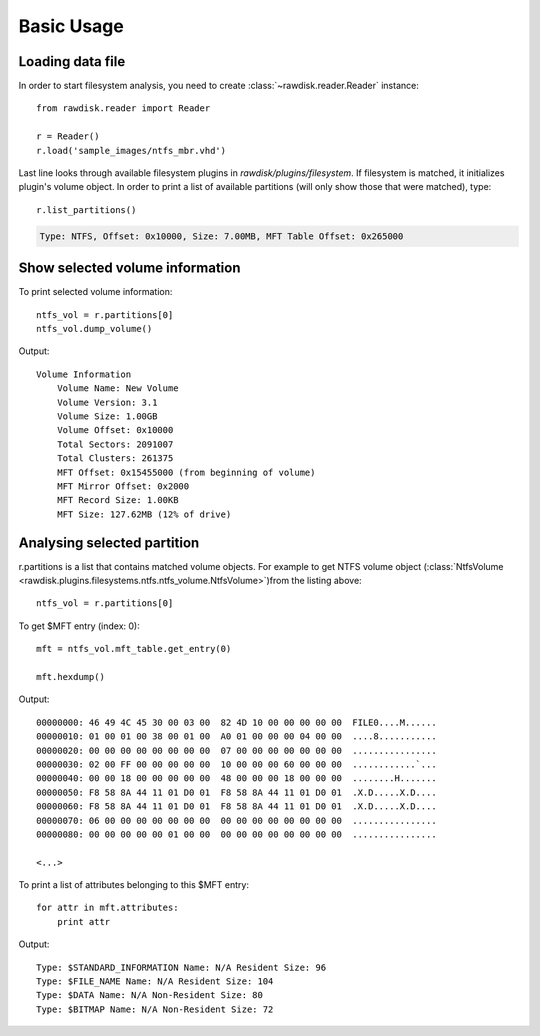 ***********
Basic Usage
***********

Loading data file
=================

In order to start filesystem analysis, you need to create :class:`~rawdisk.reader.Reader` instance::

    from rawdisk.reader import Reader

    r = Reader()
    r.load('sample_images/ntfs_mbr.vhd')

Last line looks through available filesystem plugins in *rawdisk/plugins/filesystem*. If filesystem is matched, it initializes plugin's volume object. In order to print a list of available partitions (will only show those that were matched), type::

    r.list_partitions()

.. code-block:: sh

    Type: NTFS, Offset: 0x10000, Size: 7.00MB, MFT Table Offset: 0x265000

Show selected volume information
================================

To print selected volume information::

    ntfs_vol = r.partitions[0]
    ntfs_vol.dump_volume()

Output::

    Volume Information
        Volume Name: New Volume
        Volume Version: 3.1
        Volume Size: 1.00GB
        Volume Offset: 0x10000
        Total Sectors: 2091007
        Total Clusters: 261375
        MFT Offset: 0x15455000 (from beginning of volume)
        MFT Mirror Offset: 0x2000
        MFT Record Size: 1.00KB
        MFT Size: 127.62MB (12% of drive)

Analysing selected partition
============================

r.partitions is a list that contains matched volume objects. For example to get NTFS volume object (:class:`NtfsVolume <rawdisk.plugins.filesystems.ntfs.ntfs_volume.NtfsVolume>`)from the listing above::

    ntfs_vol = r.partitions[0]

To get $MFT entry (index: 0)::

    mft = ntfs_vol.mft_table.get_entry(0)

    mft.hexdump()

Output::

    00000000: 46 49 4C 45 30 00 03 00  82 4D 10 00 00 00 00 00  FILE0....M......
    00000010: 01 00 01 00 38 00 01 00  A0 01 00 00 00 04 00 00  ....8...........
    00000020: 00 00 00 00 00 00 00 00  07 00 00 00 00 00 00 00  ................
    00000030: 02 00 FF 00 00 00 00 00  10 00 00 00 60 00 00 00  ............`...
    00000040: 00 00 18 00 00 00 00 00  48 00 00 00 18 00 00 00  ........H.......
    00000050: F8 58 8A 44 11 01 D0 01  F8 58 8A 44 11 01 D0 01  .X.D.....X.D....
    00000060: F8 58 8A 44 11 01 D0 01  F8 58 8A 44 11 01 D0 01  .X.D.....X.D....
    00000070: 06 00 00 00 00 00 00 00  00 00 00 00 00 00 00 00  ................
    00000080: 00 00 00 00 00 01 00 00  00 00 00 00 00 00 00 00  ................

    <...>

To print a list of attributes belonging to this $MFT entry::

    for attr in mft.attributes:
        print attr

Output::

    Type: $STANDARD_INFORMATION Name: N/A Resident Size: 96
    Type: $FILE_NAME Name: N/A Resident Size: 104
    Type: $DATA Name: N/A Non-Resident Size: 80
    Type: $BITMAP Name: N/A Non-Resident Size: 72
